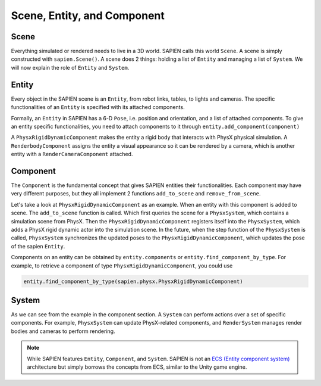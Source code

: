 .. _entity:

Scene, Entity, and Component
==================================

Scene
-----------

Everything simulated or rendered needs to live in a 3D world. SAPIEN calls this
world ``Scene``. A scene is simply constructed with ``sapien.Scene()``. A scene
does 2 things: holding a list of ``Entity`` and managing a list of ``System``.
We will now explain the role of ``Entity`` and ``System``.


Entity
-----------

Every object in the SAPIEN scene is an ``Entity``, from robot links, tables, to
lights and cameras. The specific functionalities of an ``Entity`` is specified
with its attached components.

Formally, an ``Entity`` in SAPIEN has a 6-D ``Pose``, i.e. position and
orientation, and a list of attached components. To give an entity specific
functionalities, you need to attach components to it through ``entity.add_component(component)``

A ``PhysxRigidDynamicComponent`` makes the entity a rigid body that interacts
with PhysX physical simulation. A ``RenderbodyComponent`` assigns the entity a
visual appearance so it can be rendered by a camera, which is another entity
with a ``RenderCameraComponent`` attached.

Component
-----------

The ``Component`` is the fundamental concept that gives SAPIEN entities their
functionalities. Each component may have very different purposes, but they all
implement 2 functions ``add_to_scene`` and ``remove_from_scene``.

Let's take a look at ``PhysxRigidDynamicComponent`` as an example. When an
entity with this component is added to scene. The ``add_to_scene`` function is
called. Which first queries the scene for a ``PhysxSystem``, which contains a
simulation scene from PhysX. Then the ``PhysxRigidDynamicComponent`` registers
itself into the ``PhysxSystem``, which adds a PhysX rigid dynamic actor into the
simulation scene. In the future, when the step function of the ``PhysxSystem``
is called, ``PhysxSystem`` synchronizes the updated poses to the
``PhysxRigidDynamicComponent``, which updates the pose of the sapien ``Entity``.

Components on an entity can be obtained by ``entity.components`` or
``entity.find_component_by_type``. For example, to retrieve a component of type
``PhysxRigidDynamicComponent``, you could use

.. code-block:: python

   entity.find_component_by_type(sapien.physx.PhysxRigidDynamicComponent)

System
-----------

As we can see from the example in the component section. A ``System`` can
perform actions over a set of specific components. For example, ``PhysxSystem``
can update PhysX-related components, and ``RenderSystem`` manages render bodies
and cameras to perform rendering.

.. note::

   While SAPIEN features ``Entity``, ``Component``, and ``System``. SAPIEN is
   not an `ECS (Entity component system)
   <https://en.wikipedia.org/wiki/Entity_component_system>`_ architecture but
   simply borrows the concepts from ECS, similar to the Unity game engine.
